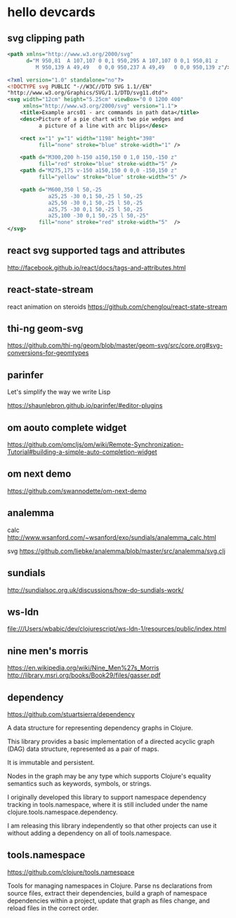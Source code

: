 * hello devcards
** svg clipping path
   #+BEGIN_SRC xml
     <path xmlns="http://www.w3.org/2000/svg"
           d="M 950,81  A 107,107 0 0,1 950,295 A 107,107 0 0,1 950,81 z
              M 950,139 A 49,49   0 0,0 950,237 A 49,49   0 0,0 950,139 z"/>
   #+END_SRC

   #+BEGIN_SRC xml
     <?xml version="1.0" standalone="no"?>
     <!DOCTYPE svg PUBLIC "-//W3C//DTD SVG 1.1//EN"
     "http://www.w3.org/Graphics/SVG/1.1/DTD/svg11.dtd">
     <svg width="12cm" height="5.25cm" viewBox="0 0 1200 400"
          xmlns="http://www.w3.org/2000/svg" version="1.1">
         <title>Example arcs01 - arc commands in path data</title>
         <desc>Picture of a pie chart with two pie wedges and
               a picture of a line with arc blips</desc>

         <rect x="1" y="1" width="1198" height="398"
               fill="none" stroke="blue" stroke-width="1" />

         <path d="M300,200 h-150 a150,150 0 1,0 150,-150 z"
               fill="red" stroke="blue" stroke-width="5" />
         <path d="M275,175 v-150 a150,150 0 0,0 -150,150 z"
               fill="yellow" stroke="blue" stroke-width="5" />

         <path d="M600,350 l 50,-25
                  a25,25 -30 0,1 50,-25 l 50,-25
                  a25,50 -30 0,1 50,-25 l 50,-25
                  a25,75 -30 0,1 50,-25 l 50,-25
                  a25,100 -30 0,1 50,-25 l 50,-25"
               fill="none" stroke="red" stroke-width="5"  />
     </svg>
   #+END_SRC
** react svg supported tags and attributes
   http://facebook.github.io/react/docs/tags-and-attributes.html

** react-state-stream
   react animation on steroids
   https://github.com/chenglou/react-state-stream
** thi-ng geom-svg
   https://github.com/thi-ng/geom/blob/master/geom-svg/src/core.org#svg-conversions-for-geomtypes

** parinfer
   Let's simplify the way we write Lisp

   https://shaunlebron.github.io/parinfer/#editor-plugins
** om aouto complete widget
   https://github.com/omcljs/om/wiki/Remote-Synchronization-Tutorial#building-a-simple-auto-completion-widget
** om next demo
   https://github.com/swannodette/om-next-demo
** analemma
   calc
   http://www.wsanford.com/~wsanford/exo/sundials/analemma_calc.html

   svg
   https://github.com/liebke/analemma/blob/master/src/analemma/svg.clj

** sundials
   http://sundialsoc.org.uk/discussions/how-do-sundials-work/

** ws-ldn
   file:///Users/wbabic/dev/clojurescript/ws-ldn-1/resources/public/index.html

** nine men's morris
   https://en.wikipedia.org/wiki/Nine_Men%27s_Morris
   http://library.msri.org/books/Book29/files/gasser.pdf
** dependency
   https://github.com/stuartsierra/dependency

   A data structure for representing dependency graphs in Clojure.

   This library provides a basic implementation of a
   directed acyclic graph (DAG) data structure,
   represented as a pair of maps.

   It is immutable and persistent.

   Nodes in the graph may be any type which supports Clojure's
   equality semantics such as keywords, symbols, or strings.

   I originally developed this library to support namespace dependency
   tracking in tools.namespace, where it is still included under the
   name clojure.tools.namespace.dependency.

   I am releasing this library independently so that other projects can
   use it without adding a dependency on all of tools.namespace.

** tools.namespace
   https://github.com/clojure/tools.namespace

   Tools for managing namespaces in Clojure.
   Parse ns declarations from source files, extract their dependencies,
   build a graph of namespace dependencies within a project,
   update that graph as files change, and reload files in the correct order.
